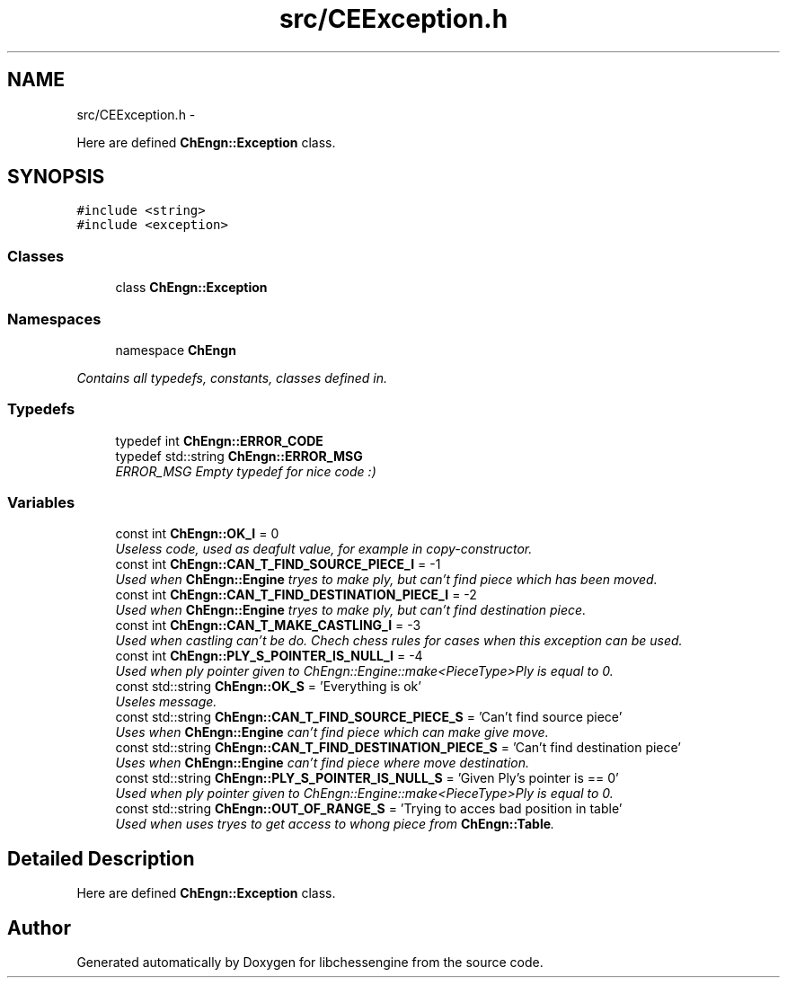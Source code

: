 .TH "src/CEException.h" 3 "Wed Apr 13 2011" "Version 0.0.1" "libchessengine" \" -*- nroff -*-
.ad l
.nh
.SH NAME
src/CEException.h \- 
.PP
Here are defined \fBChEngn::Exception\fP class.  

.SH SYNOPSIS
.br
.PP
\fC#include <string>\fP
.br
\fC#include <exception>\fP
.br

.SS "Classes"

.in +1c
.ti -1c
.RI "class \fBChEngn::Exception\fP"
.br
.in -1c
.SS "Namespaces"

.in +1c
.ti -1c
.RI "namespace \fBChEngn\fP"
.br
.PP

.RI "\fIContains all typedefs, constants, classes defined in. \fP"
.in -1c
.SS "Typedefs"

.in +1c
.ti -1c
.RI "typedef int \fBChEngn::ERROR_CODE\fP"
.br
.ti -1c
.RI "typedef std::string \fBChEngn::ERROR_MSG\fP"
.br
.RI "\fIERROR_MSG Empty typedef for nice code :) \fP"
.in -1c
.SS "Variables"

.in +1c
.ti -1c
.RI "const int \fBChEngn::OK_I\fP = 0"
.br
.RI "\fIUseless code, used as deafult value, for example in copy-constructor. \fP"
.ti -1c
.RI "const int \fBChEngn::CAN_T_FIND_SOURCE_PIECE_I\fP = -1"
.br
.RI "\fIUsed when \fBChEngn::Engine\fP tryes to make ply, but can't find piece which has been moved. \fP"
.ti -1c
.RI "const int \fBChEngn::CAN_T_FIND_DESTINATION_PIECE_I\fP = -2"
.br
.RI "\fIUsed when \fBChEngn::Engine\fP tryes to make ply, but can't find destination piece. \fP"
.ti -1c
.RI "const int \fBChEngn::CAN_T_MAKE_CASTLING_I\fP = -3"
.br
.RI "\fIUsed when castling can't be do. Chech chess rules for cases when this exception can be used. \fP"
.ti -1c
.RI "const int \fBChEngn::PLY_S_POINTER_IS_NULL_I\fP = -4"
.br
.RI "\fIUsed when ply pointer given to ChEngn::Engine::make<PieceType>Ply is equal to 0. \fP"
.ti -1c
.RI "const std::string \fBChEngn::OK_S\fP = 'Everything is ok'"
.br
.RI "\fIUseles message. \fP"
.ti -1c
.RI "const std::string \fBChEngn::CAN_T_FIND_SOURCE_PIECE_S\fP = 'Can't find source piece'"
.br
.RI "\fIUses when \fBChEngn::Engine\fP can't find piece which can make give move. \fP"
.ti -1c
.RI "const std::string \fBChEngn::CAN_T_FIND_DESTINATION_PIECE_S\fP = 'Can't find destination piece'"
.br
.RI "\fIUses when \fBChEngn::Engine\fP can't find piece where move destination. \fP"
.ti -1c
.RI "const std::string \fBChEngn::PLY_S_POINTER_IS_NULL_S\fP = 'Given Ply's pointer is == 0'"
.br
.RI "\fIUsed when ply pointer given to ChEngn::Engine::make<PieceType>Ply is equal to 0. \fP"
.ti -1c
.RI "const std::string \fBChEngn::OUT_OF_RANGE_S\fP = 'Trying to acces bad position in table'"
.br
.RI "\fIUsed when uses tryes to get access to whong piece from \fBChEngn::Table\fP. \fP"
.in -1c
.SH "Detailed Description"
.PP 
Here are defined \fBChEngn::Exception\fP class. 


.SH "Author"
.PP 
Generated automatically by Doxygen for libchessengine from the source code.
